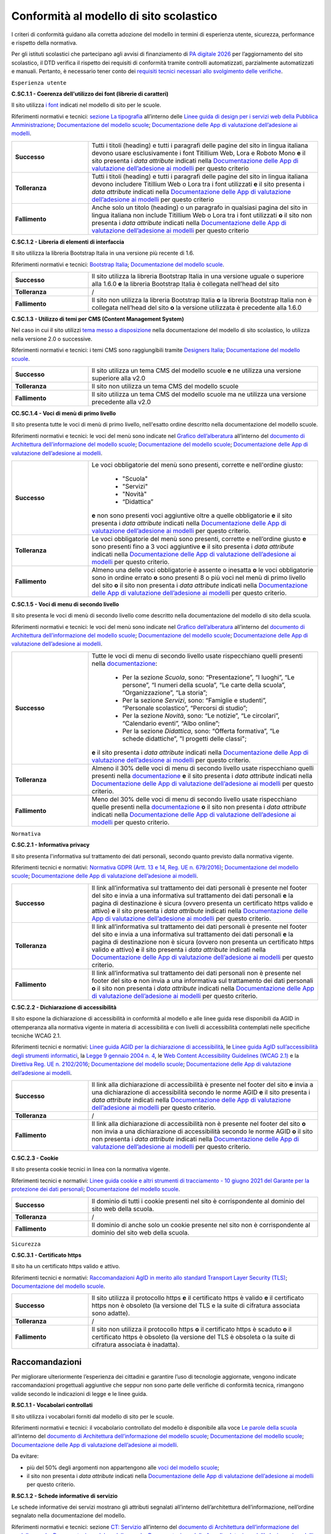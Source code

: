 Conformità al modello di sito scolastico
========================================

I criteri di conformità guidano alla corretta adozione del modello in termini di esperienza utente, sicurezza, performance e rispetto della normativa. 

Per gli istituti scolastici che partecipano agli avvisi di finanziamento di `PA digitale 2026 <https://padigitale2026.gov.it/>`_ per l’aggiornamento del sito scolastico, il DTD verifica il rispetto dei requisiti di conformità tramite controlli automatizzati, parzialmente automatizzati e manuali. Pertanto, è necessario tener conto dei `requisiti tecnici necessari allo svolgimento delle verifiche <https://docs.italia.it/italia/designers-italia/app-valutazione-modelli-docs/it/versione-attuale>`_.




``Esperienza utente``

**C.SC.1.1 - Coerenza dell'utilizzo dei font (librerie di caratteri)**

Il sito utilizza `i font <risorse/template-html-pagine.html#i-font-del-modello>`_ indicati nel modello di sito per le scuole.

Riferimenti normativi e tecnici: `sezione La tipografia <https://docs.italia.it/italia/designers-italia/design-linee-guida-docs/it/stabile/doc/user-interface/il-disegno-di-un-interfaccia-e-lo-ui-kit.html#la-tipografia>`_ all’interno delle `Linee guida di design per i servizi web della Pubblica Amministrazione <https://docs.italia.it/italia/designers-italia/design-linee-guida-docs/it/stabile/index.html>`_; `Documentazione del modello scuole <https://docs.italia.it/italia/designers-italia/design-scuole-docs/it/>`_; `Documentazione delle App di valutazione dell’adesione ai modelli <https://docs.italia.it/italia/designers-italia/app-valutazione-modelli-docs/>`_.

.. list-table::
   :widths: 10 30
   :header-rows: 0

   * - **Successo**
     - Tutti i titoli (heading) e tutti i paragrafi delle pagine del sito in lingua italiana devono usare esclusivamente i font Titillium Web, Lora e Roboto Mono **e** il sito presenta i *data attribute* indicati nella `Documentazione delle App di valutazione dell’adesione ai modelli <https://docs.italia.it/italia/designers-italia/app-valutazione-modelli-docs/>`_ per questo criterio
     
   * - **Tolleranza**
     - Tutti i titoli (heading) e tutti i paragrafi delle pagine del sito in lingua italiana devono includere Titillium Web o Lora tra i font utilizzati **e** il sito presenta i *data attribute* indicati nella `Documentazione delle App di valutazione dell’adesione ai modelli <https://docs.italia.it/italia/designers-italia/app-valutazione-modelli-docs/>`_ per questo criterio
     
   * - **Fallimento**
     - Anche solo un titolo (heading) o un paragrafo in qualsiasi pagina del sito in lingua italiana non include Titillium Web o Lora tra i font utilizzati **o** il sito non presenta i *data attribute* indicati nella `Documentazione delle App di valutazione dell’adesione ai modelli <https://docs.italia.it/italia/designers-italia/app-valutazione-modelli-docs/>`_ per questo criterio


  

**C.SC.1.2 - Libreria di elementi di interfaccia**

Il sito utilizza la libreria Bootstrap Italia in una versione più recente di 1.6.


Riferimenti normativi e tecnici: `Bootstrap Italia <https://italia.github.io/bootstrap-italia/docs/componenti/introduzione/>`_; `Documentazione del modello scuole <https://docs.italia.it/italia/designers-italia/design-scuole-docs/it/>`_.

.. list-table::
   :widths: 10 30
   :header-rows: 0

   * - **Successo**
     - Il sito utilizza la libreria Bootstrap Italia in una versione uguale o superiore alla 1.6.0 **e** la libreria Bootstrap Italia è collegata nell’head del sito
     
   * - **Tolleranza**
     - /
     
   * - **Fallimento**
     - Il sito non utilizza la libreria Bootstrap Italia **o** la libreria Bootstrap Italia non è collegata nell’head del sito **o** la versione utilizzata è precedente alla 1.6.0

 

**C.SC.1.3 - Utilizzo di temi per CMS (Content Management System)**

Nel caso in cui il sito utilizzi `tema messo a disposizione <risorse/tema-wordpress.html>`_ nella documentazione del modello di sito scolastico, lo utilizza nella versione 2.0 o successive.

Riferimenti normativi e tecnici: i temi CMS sono raggiungibili tramite `Designers Italia <https://designers.italia.it/modello/comuni/>`_; `Documentazione del modello scuole <https://docs.italia.it/italia/designers-italia/design-scuole-docs/it/>`_.

.. list-table::
   :widths: 10 30
   :header-rows: 0

   * - **Successo**
     - Il sito utilizza un tema CMS del modello scuole **e** ne utilizza una versione superiore alla v2.0
     
   * - **Tolleranza**
     - Il sito non utilizza un tema CMS del modello scuole
     
   * - **Fallimento**
     - Il sito utilizza un tema CMS del modello scuole ma ne utilizza una versione precedente alla v2.0
     
     

**CC.SC.1.4 - Voci di menù di primo livello**

Il sito presenta tutte le voci di menù di primo livello, nell'esatto ordine descritto nella documentazione del modello scuole.

Riferimenti normativi e tecnici: le voci del menù sono indicate nel `Grafico dell’alberatura <https://docs.google.com/drawings/d/1yEFOj3S7vciOoehm9Sa51ahvzsEXpqHCiPria-K7o_k/edit>`_ all’interno del `documento di Architettura dell’informazione del modello scuole <https://docs.google.com/spreadsheets/d/1MoayTY05SE4ixtgBsfsdngdrFJf_Z2KNvDkMF3tKfc8/edit#gid=782511705>`_; `Documentazione del modello scuole <https://docs.italia.it/italia/designers-italia/design-scuole-docs/it/>`_; `Documentazione delle App di valutazione dell’adesione ai modelli <https://docs.italia.it/italia/designers-italia/app-valutazione-modelli-docs/>`_.


.. list-table::
   :widths: 10 30
   :header-rows: 0

   * - **Successo**
     - Le voci obbligatorie del menù sono presenti, corrette e nell'ordine giusto:
     
        - "Scuola"
        - "Servizi"
        - "Novità"
        - “Didattica”
       **e** non sono presenti voci aggiuntive oltre a quelle obbligatorie **e** il sito presenta i *data attribute* indicati nella `Documentazione delle App di valutazione dell’adesione ai modelli <https://docs.italia.it/italia/designers-italia/app-valutazione-modelli-docs/>`_ per questo criterio.
     
   * - **Tolleranza**
     - Le voci obbligatorie del menù sono presenti, corrette e nell’ordine giusto **e** sono presenti fino a 3 voci aggiuntive **e** il sito presenta i *data attribute* indicati nella `Documentazione delle App di valutazione dell’adesione ai modelli <https://docs.italia.it/italia/designers-italia/app-valutazione-modelli-docs/>`_ per questo criterio.

   * - **Fallimento**
     - Almeno una delle voci obbligatorie è assente o inesatta **o** le voci obbligatorie sono in ordine errato **o** sono presenti 8 o più voci nel menù di primo livello del sito **o** il sito non presenta i *data attribute* indicati nella `Documentazione delle App di valutazione dell’adesione ai modelli <https://docs.italia.it/italia/designers-italia/app-valutazione-modelli-docs/>`_ per questo criterio.



**C.SC.1.5 - Voci di menu di secondo livello**

Il sito presenta le voci di menù di secondo livello come descritto nella documentazione del modello di sito della scuola.

Riferimenti normativi e tecnici: le voci del menù sono indicate nel `Grafico dell’alberatura <https://docs.google.com/drawings/d/1yEFOj3S7vciOoehm9Sa51ahvzsEXpqHCiPria-K7o_k/edit>`_ all’interno del `documento di Architettura dell’informazione del modello scuole <https://docs.google.com/spreadsheets/d/1MoayTY05SE4ixtgBsfsdngdrFJf_Z2KNvDkMF3tKfc8/edit#gid=782511705>`_; `Documentazione del modello scuole <https://docs.italia.it/italia/designers-italia/design-scuole-docs/it/>`_; `Documentazione delle App di valutazione dell’adesione ai modelli <https://docs.italia.it/italia/designers-italia/app-valutazione-modelli-docs/>`_.


.. list-table::
   :widths: 10 30
   :header-rows: 0

   * - **Successo**
     - Tutte le voci di menu di secondo livello usate rispecchiano quelli presenti nella `documentazione <https://docs.italia.it/italia/designers-italia/design-scuole-docs/it/>`_:
     
        - Per la sezione *Scuola*, sono: “Presentazione”, “I luoghi”, “Le persone”, “I numeri della scuola”, “Le carte della scuola”, “Organizzazione”, “La storia”;
        - Per la sezione *Servizi*, sono: “Famiglie e studenti”, “Personale scolastico”, “Percorsi di studio”;
        - Per la sezione *Novità*, sono: “Le notizie”, “Le circolari”, “Calendario eventi”, “Albo online”;
        - Per la sezione *Didattica*, sono: “Offerta formativa”, “Le schede didattiche”, "I progetti delle classi";
       **e** il sito presenta i *data attribute* indicati nella `Documentazione delle App di valutazione dell’adesione ai modelli <https://docs.italia.it/italia/designers-italia/app-valutazione-modelli-docs/>`_ per questo criterio.
     
   * - **Tolleranza**
     - Almeno il 30% delle voci di menu di secondo livello usate rispecchiano quelli presenti nella `documentazione <https://docs.italia.it/italia/designers-italia/design-scuole-docs/it/>`_ **e** il sito presenta i *data attribute* indicati nella `Documentazione delle App di valutazione dell’adesione ai modelli <https://docs.italia.it/italia/designers-italia/app-valutazione-modelli-docs/>`_ per questo criterio.

   * - **Fallimento**
     - Meno del 30% delle voci di menu di secondo livello usate rispecchiano quelle presenti nella `documentazione <https://docs.italia.it/italia/designers-italia/design-scuole-docs/it/>`_ **o** il sito non presenta i *data attribute* indicati nella `Documentazione delle App di valutazione dell’adesione ai modelli <https://docs.italia.it/italia/designers-italia/app-valutazione-modelli-docs/>`_ per questo criterio.

  

``Normativa``

**C.SC.2.1 - Informativa privacy**

Il sito presenta l'informativa sul trattamento dei dati personali, secondo quanto previsto dalla normativa vigente.

Riferimenti tecnici e normativi: `Normativa GDPR (Artt. 13 e 14, Reg. UE n. 679/2016) <https://www.garanteprivacy.it/regolamentoue>`_; `Documentazione del modello scuole <https://docs.italia.it/italia/designers-italia/design-scuole-docs/it/>`_; `Documentazione delle App di valutazione dell’adesione ai modelli <https://docs.italia.it/italia/designers-italia/app-valutazione-modelli-docs/>`_.

.. list-table::
   :widths: 10 30
   :header-rows: 0

   * - **Successo**
     - Il link all’informativa sul trattamento dei dati personali è presente nel footer del sito e invia a una informativa sul trattamento dei dati personali **e** la pagina di destinazione è sicura (ovvero presenta un certificato https valido e attivo) **e** il sito presenta i *data attribute* indicati nella `Documentazione delle App di valutazione dell’adesione ai modelli <https://docs.italia.it/italia/designers-italia/app-valutazione-modelli-docs/>`_ per questo criterio.
     
   * - **Tolleranza**
     - Il link all’informativa sul trattamento dei dati personali è presente nel footer del sito e invia a una informativa sul trattamento dei dati personali **e** la pagina di destinazione non è sicura (ovvero non presenta un certificato https valido e attivo) **e** il sito presenta i *data attribute* indicati nella `Documentazione delle App di valutazione dell’adesione ai modelli <https://docs.italia.it/italia/designers-italia/app-valutazione-modelli-docs/>`_ per questo criterio.

   * - **Fallimento**
     - Il link all’informativa sul trattamento dei dati personali non è presente nel footer del sito **o** non invia a una informativa sul trattamento dei dati personali **o** il sito non presenta i *data attribute* indicati nella `Documentazione delle App di valutazione dell’adesione ai modelli <https://docs.italia.it/italia/designers-italia/app-valutazione-modelli-docs/>`_ per questo criterio.



**C.SC.2.2 - Dichiarazione di accessibilità** 

Il sito espone la dichiarazione di accessibilità in conformità al modello e alle linee guida rese disponibili da AGID in ottemperanza alla normativa vigente in materia di accessibilità e con livelli di accessibilità contemplati nelle specifiche tecniche WCAG 2.1.

Riferimenti tecnici e normativi: `Linee guida AGID per la dichiarazione di accessibilità <https://www.agid.gov.it/it/design-servizi/accessibilita/dichiarazione-accessibilita>`_, le `Linee guida AgID sull’accessibilità degli strumenti informatici <https://docs.italia.it/AgID/documenti-in-consultazione/lg-accessibilita-docs/it/stabile/index.html>`_, la `Legge 9 gennaio 2004 n. 4 <https://www.normattiva.it/atto/caricaDettaglioAtto?atto.dataPubblicazioneGazzetta=2004-01-17&atto.codiceRedazionale=004G0015&atto.articolo.numero=0&atto.articolo.sottoArticolo=1&atto.articolo.sottoArticolo1=10&qId=cb6b9a05-f5c3-40ac-81b8-f89e73e5b4c7&tabID=0.029511124589268523&title=lbl.dettaglioAtto>`_, le `Web Content Accessibility Guidelines (WCAG 2.1) <https://www.w3.org/Translations/WCAG21-it/#background-on-wcag-2>`_ e la `Direttiva Reg. UE n. 2102/2016 <https://eur-lex.europa.eu/legal-content/IT/TXT/?uri=CELEX%3A32016L2102>`_; `Documentazione del modello scuole <https://docs.italia.it/italia/designers-italia/design-scuole-docs/it/>`_; `Documentazione delle App di valutazione dell’adesione ai modelli <https://docs.italia.it/italia/designers-italia/app-valutazione-modelli-docs/>`_.

.. list-table::
   :widths: 10 30
   :header-rows: 0

   * - **Successo**
     - Il link alla dichiarazione di accessibilità è presente nel footer del sito **e** invia a una dichiarazione di accessibilità secondo le norme AGID **e** il sito presenta i *data attribute* indicati nella `Documentazione delle App di valutazione dell’adesione ai modelli <https://docs.italia.it/italia/designers-italia/app-valutazione-modelli-docs/>`_ per questo criterio.
     
   * - **Tolleranza**
     - /

   * - **Fallimento**
     - Il link alla dichiarazione di accessibilità non è presente nel footer del sito **o** non invia a una dichiarazione di accessibilità secondo le norme AGID **o** il sito non presenta i *data attribute* indicati nella `Documentazione delle App di valutazione dell’adesione ai modelli <https://docs.italia.it/italia/designers-italia/app-valutazione-modelli-docs/>`_ per questo criterio.


**C.SC.2.3 - Cookie**

Il sito presenta cookie tecnici in linea con la normativa vigente.

Riferimenti tecnici e normativi: `Linee guida cookie e altri strumenti di tracciamento - 10 giugno 2021 del Garante per la protezione dei dati personali <https://www.garanteprivacy.it/home/docweb/-/docweb-display/docweb/9677876>`_; `Documentazione del modello scuole <https://docs.italia.it/italia/designers-italia/design-scuole-docs/it/>`_.

.. list-table::
   :widths: 10 30
   :header-rows: 0

   * - **Successo**
     - Il dominio di tutti i cookie presenti nel sito è corrispondente al dominio del sito web della scuola.
     
   * - **Tolleranza**
     - /

   * - **Fallimento**
     - Il dominio di anche solo un cookie presente nel sito non è corrispondente al dominio del sito web della scuola.




``Sicurezza``

**C.SC.3.1 - Certificato https**

Il sito ha un certificato https valido e attivo.

Riferimenti tecnici e normativi: `Raccomandazioni AgID in merito allo standard Transport Layer Security (TLS) <https://cert-agid.gov.it/wp-content/uploads/2020/11/AgID-RACCSECTLS-01.pdf>`_; `Documentazione del modello scuole <https://docs.italia.it/italia/designers-italia/design-scuole-docs/it/>`_.

.. list-table::
   :widths: 10 30
   :header-rows: 0

   * - **Successo**
     - Il sito utilizza il protocollo https **e** il certificato https è valido **e** il certificato https non è obsoleto (la versione del TLS e la suite di cifratura associata sono adatte).
     
   * - **Tolleranza**
     - /

   * - **Fallimento**
     - Il sito non utilizza il protocollo https **o** il certificato https è scaduto **o** il certificato https è obsoleto (la versione del TLS è obsoleta o la suite di cifratura associata è inadatta).






Raccomandazioni
~~~~~~~~~~~~~~~

Per migliorare ulteriormente l’esperienza dei cittadini e garantire l’uso di tecnologie aggiornate, vengono indicate raccomandazioni progettuali aggiuntive che seppur non sono parte delle verifiche di conformità tecnica, rimangono valide secondo le indicazioni di legge e le linee guida.

**R.SC.1.1 - Vocabolari controllati**

Il sito utilizza i vocabolari forniti dal modello di sito per le scuole.

Riferimenti normativi e tecnici: il vocabolario controllato del modello è disponibile alla voce `Le parole della scuola <https://docs.google.com/spreadsheets/d/1MoayTY05SE4ixtgBsfsdngdrFJf_Z2KNvDkMF3tKfc8/edit#gid=2135815526>`_ all’interno del `documento di Architettura dell’informazione del modello scuole <https://docs.google.com/spreadsheets/d/1MoayTY05SE4ixtgBsfsdngdrFJf_Z2KNvDkMF3tKfc8/edit#gid=782511705>`_; `Documentazione del modello scuole <https://docs.italia.it/italia/designers-italia/design-scuole-docs/it/>`_; `Documentazione delle App di valutazione dell’adesione ai modelli <https://docs.italia.it/italia/designers-italia/app-valutazione-modelli-docs/>`_.

Da evitare:

- più del 50% degli argomenti non appartengono alle `voci del modello scuole <https://docs.google.com/spreadsheets/d/1MoayTY05SE4ixtgBsfsdngdrFJf_Z2KNvDkMF3tKfc8/edit#gid=2135815526>`_;
- il sito non presenta i *data attribute* indicati nella `Documentazione delle App di valutazione dell’adesione ai modelli <https://docs.italia.it/italia/designers-italia/app-valutazione-modelli-docs/>`_ per questo criterio.


**R.SC.1.2 - Schede informative di servizio**

Le schede informative dei servizi mostrano gli attributi segnalati all’interno dell’architettura dell’informazione, nell’ordine segnalato nella documentazione del modello.

Riferimenti normativi e tecnici: sezione `CT: Servizio <https://docs.google.com/spreadsheets/d/1MoayTY05SE4ixtgBsfsdngdrFJf_Z2KNvDkMF3tKfc8/edit#gid=0>`_ all’interno del `documento di Architettura dell’informazione del modello scuole <https://docs.google.com/spreadsheets/d/1MoayTY05SE4ixtgBsfsdngdrFJf_Z2KNvDkMF3tKfc8/edit#gid=782511705>`_; `Documentazione del modello scuole <https://docs.italia.it/italia/designers-italia/design-scuole-docs/it/>`_; `Documentazione delle App di valutazione dell’adesione ai modelli <https://docs.italia.it/italia/designers-italia/app-valutazione-modelli-docs/>`_.


Da evitare:

- anche solo una scheda servizio non presenta più di due delle informazioni obbligatorie
- anche solo una scheda servizio presenta le informazioni obbligatorie in un ordine diverso
- il sito non presenta i *data attribute* indicati nella `Documentazione delle App di valutazione dell’adesione ai modelli <https://docs.italia.it/italia/designers-italia/app-valutazione-modelli-docs/>`_.
 
 
**R.SC.2.1 - Riuso**

La scuola mette a riuso sotto licenza aperta il software secondo le Linee Guida “acquisizione e riuso di software e riuso di software per le pubbliche amministrazioni.

Riferimenti tecnici e normativi: `Codice dell’amministrazione digitale (d’ora in poi anche “CAD”) - Art. 69 (Riuso delle soluzioni e standard aperti) <https://docs.italia.it/italia/piano-triennale-ict/codice-amministrazione-digitale-docs/it/stabile/_rst/capo_VI-articolo_69.html>`_; `AGID - Linee guida su acquisizione e riuso di software per le pubbliche amministrazioni <https://www.agid.gov.it/it/design-servizi/riuso-open-source/linee-guida-acquisizione-riuso-software-pa>`_; `Documentazione del modello scuole <https://docs.italia.it/italia/designers-italia/design-scuole-docs/it/>`_.

Da evitare:

- i repository con i file sorgente del sito della scuola non sono inseriti sul `catalogo del riuso <https://developers.italia.it/it/search?pnrr=1&type=all_catalogue&sort_by=release_date&page=0>`_.


**R.SC.2.2 - Licenza e attribuzione**

Il sito della scuola pubblica dati, documenti e informazioni con licenza aperta (es. CC-BY 4.0).

Riferimenti normativi e tecnici: `CAD - Art. 52 d.lgs. 82/2005 <https://docs.italia.it/italia/piano-triennale-ict/codice-amministrazione-digitale-docs/it/stabile/_rst/capo_V-sezione_I-articolo_52.html>`_; `art. 7, comma 1, D.Lgs. n. 33/2013 <https://www.normattiva.it/uri-res/N2Ls?urn:nir:stato:decreto.legislativo:2013-03-14;33>`_; `d.lgs. n. 36/2006 <https://www.normattiva.it/uri-res/N2Ls?urn:nir:stato:decreto.legislativo:2006-01-24;36!vig=>`_; `AGID - Linee guida su acquisizione e riuso di software per le pubbliche amministrazioni <https://www.agid.gov.it/it/design-servizi/riuso-open-source/linee-guida-acquisizione-riuso-software-pa>`_; `Documentazione del modello scuole <https://docs.italia.it/italia/designers-italia/design-scuole-docs/it/>`_.


Da evitare:

- la scuola non segue le linee guida AGID sulla pubblicazione di dati, documenti o informazioni;
- all’interno della pagina delle “note legali” non è presente una sezione “Licenza dei contenuti” che riporta la dicitura raccomandata:
   
   “In applicazione del principio open by default ai sensi dell’articolo 52 del decreto legislativo 7 marzo 2005, n. 82 (CAD) e salvo dove diversamente specificato (compresi i contenuti incorporati di terzi), i dati, i documenti e le informazioni pubblicati sul sito sono rilasciati con licenza CC-BY 4.0. Gli utenti sono quindi liberi di condividere (riprodurre, distribuire, comunicare al pubblico, esporre in pubblico), rappresentare, eseguire e recitare questo materiale con qualsiasi mezzo e formato e modificare (trasformare il materiale e utilizzarlo per opere derivate) per qualsiasi fine, anche commerciale con il solo onere di attribuzione, senza apporre restrizioni aggiuntive.”

  
**R.SC.2.3 - Infrastrutture cloud**

Il sito della scuola è ospitato su infrastrutture qualificate ai sensi della normativa vigente.

Riferimenti tecnici e normativi: per consentire un'erogazione più sicura, efficiente e scalabile del sito delle scuole, può essere utile considerare di impostare l'infrastruttura che lo ospita in cloud, secondo quanto descritto nella `Strategia Cloud Italia <https://cloud.italia.it/strategia-cloud-pa/>`_. Hosting e re-hosting non sono finanziabili ai sensi del presente avviso, tuttavia tali costi di infrastruttura potrebbero essere coperti dalla *misura 1.2 Abilitazione e facilitazione migrazione al Cloud per le scuola*, attraverso la scelta del servizio per l'amministrazione "Sito web"; `Documentazione del modello scuole <https://docs.italia.it/italia/designers-italia/design-scuole-docs/it/>`_.


**R.SC.3.1 - Velocità e tempi di risposta**

Il sito della scuola presenta livelli di prestazioni (media pesata di 6 metriche standard) pari o superiori a 50 secondo quanto calcolato tramite le librerie Lighthouse.

Riferimenti normativi e tecnici: `LIGHTHOUSE performance scoring guide <https://web.dev/performance-scoring/>`_; `Documentazione del modello scuole <https://docs.italia.it/italia/designers-italia/design-scuole-docs/it/>`_.

Da evitare:

- il sito presenta livelli di prestazione (media pesata di 6 metriche standard) inferiori a 50 secondo quanto calcolato tramite le `librerie Lighthouse <https://web.dev/performance-scoring/>`_.
